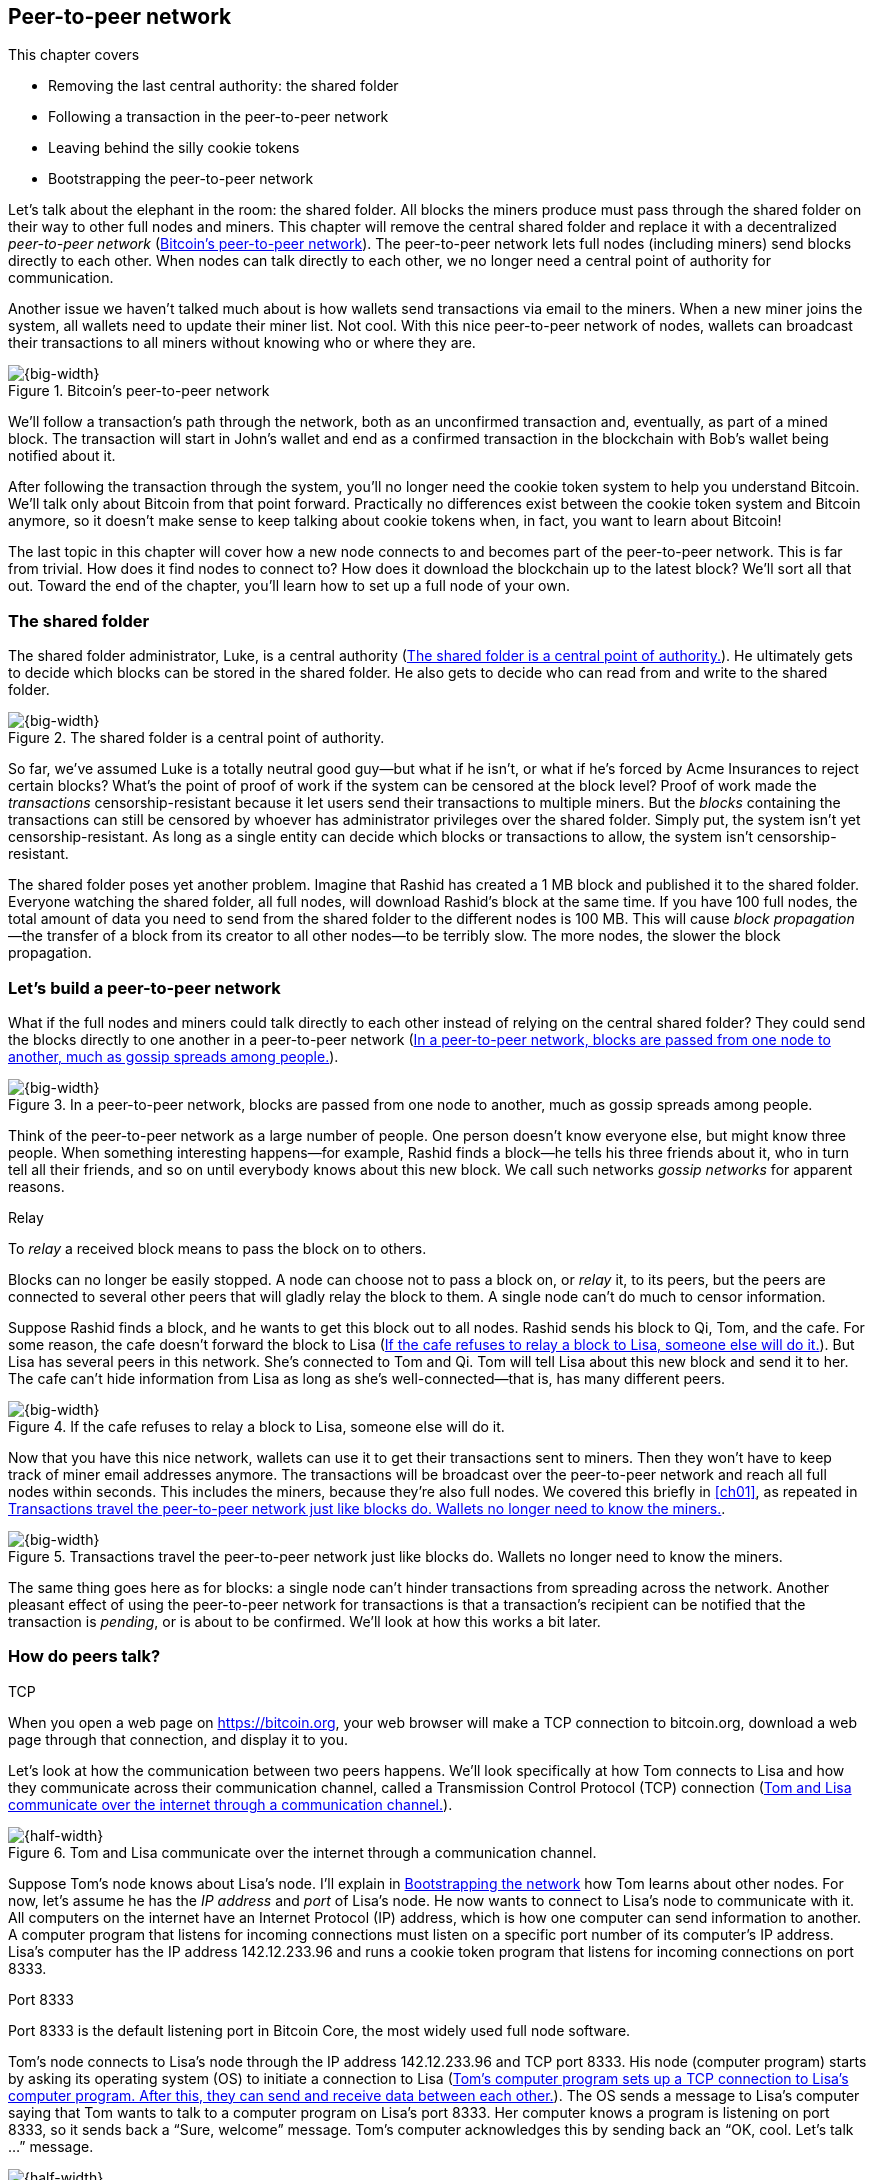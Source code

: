 [[ch08]]
== Peer-to-peer network
:imagedir: {baseimagedir}/ch08
This chapter covers

* Removing the last central authority: the shared folder

* Following a transaction in the peer-to-peer network

* Leaving behind the silly cookie tokens

* Bootstrapping the peer-to-peer network

Let’s talk about the elephant in the room: the shared folder. All blocks
the miners produce must pass through the shared folder on their way to
other full nodes and miners. This chapter will remove the central shared
folder and replace it with a decentralized _peer-to-peer network_
(<<fig0801>>). The peer-to-peer network lets full nodes (including
miners) send blocks directly to each other. When nodes can talk directly
to each other, we no longer need a central point of authority for
communication.

Another issue we haven’t talked much about is how wallets send
transactions via email to the miners. When a new miner joins the system,
all wallets need to update their miner list. Not cool. With this nice
peer-to-peer network of nodes, wallets can broadcast their transactions
to all miners without knowing who or where they are.

[[fig0801]]
.Bitcoin’s peer-to-peer network
image::{imagedir}/08-01.svg[{big-width}]

We’ll follow a transaction’s path through the network, both as an
unconfirmed transaction and, eventually, as part of a mined block. The
transaction will start in John’s wallet and end as a confirmed
transaction in the blockchain with Bob’s wallet being notified about it.

After following the transaction through the system, you’ll no longer
need the cookie token system to help you understand Bitcoin. We’ll talk
only about Bitcoin from that point forward. Practically no differences
exist between the cookie token system and Bitcoin anymore, so it doesn’t
make sense to keep talking about cookie tokens when, in fact, you want
to learn about Bitcoin!

The last topic in this chapter will cover how a new node connects to and
becomes part of the peer-to-peer network. This is far from trivial. How
does it find nodes to connect to? How does it download the blockchain up
to the latest block? We’ll sort all that out. Toward the end of the
chapter, you’ll learn how to set up a full node of your own.

=== The shared folder

The shared folder administrator, Luke, is a central authority
(<<fig0802>>). He ultimately gets to decide which blocks can be stored
in the shared folder. He also gets to decide who can read from and
write to the shared folder.

[[fig0802]]
.The shared folder is a central point of authority.
image::{imagedir}/08-02.svg[{big-width}]

So far, we’ve assumed Luke is a totally neutral good guy—but what if he
isn’t, or what if he’s forced by Acme Insurances to reject certain
blocks? What’s the point of proof of work if the system can be censored
at the block level? Proof of work made the _transactions_
censorship-resistant because it let users send their transactions to
multiple miners. But the _blocks_ containing the transactions can still
be censored by whoever has administrator privileges over the shared
folder. Simply put, the system isn’t yet censorship-resistant. As long
as a single entity can decide which blocks or transactions to allow, the
system isn’t censorship-resistant.

The shared folder poses yet another problem. Imagine that Rashid has
created a 1 MB block and published it to the shared folder. Everyone
watching the shared folder, all full nodes, will download Rashid’s block
at the same time. If you have 100 full nodes, the total amount of data
you need to send from the shared folder to the different nodes is 
100 MB. This will cause _block propagation_—the transfer of a block
from its creator to all other nodes—to be terribly slow. The more nodes,
the slower the block propagation.

=== Let’s build a peer-to-peer network

What if the full nodes and miners could talk directly to each other
instead of relying on the central shared folder? They could send the
blocks directly to one another in a peer-to-peer network (<<fig0803>>).

[[fig0803]]
.In a peer-to-peer network, blocks are passed from one node to another, much as gossip spreads among people.
image::{imagedir}/08-03.svg[{big-width}]

Think of the peer-to-peer network as a large number of people. One
person doesn’t know everyone else, but might know three people. When
something interesting happens—for example, Rashid finds a block—he tells
his three friends about it, who in turn tell all their friends, and so
on until everybody knows about this new block. We call such networks
_gossip networks_ for apparent reasons.

[.gbinfo]
.Relay
****
To _relay_ a received block means to pass the block on to others.
****

[role="important"]

Blocks can no longer be easily stopped. A node can choose not to pass a
block on, or _relay_ it, to its peers, but the peers are connected to
several other peers that will gladly relay the block to them. A single
node can’t do much to censor information.

Suppose Rashid finds a block, and he wants to get this block out to
all nodes. Rashid sends his block to Qi, Tom, and the cafe. For some
reason, the cafe doesn’t forward the block to Lisa (<<fig0804>>). But
Lisa has several peers in this network. She’s connected to Tom
and Qi. Tom will tell Lisa about this new block and send it
to her. The cafe can’t hide information from Lisa as long as she’s
well-connected—that is, has many different peers.

[[fig0804]]
.If the cafe refuses to relay a block to Lisa, someone else will do it.
image::{imagedir}/08-04.svg[{big-width}]

Now that you have this nice network, wallets can use it to get their
transactions sent to miners. Then they won’t have to keep track of
miner email addresses anymore. The transactions will be broadcast over
the peer-to-peer network and reach all full nodes within seconds. This
includes the miners, because they’re also full nodes. We covered this
briefly in <<ch01>>, as repeated in <<fig0805>>.

[[fig0805]]
.Transactions travel the peer-to-peer network just like blocks do. Wallets no longer need to know the miners.
image::{imagedir}/08-05.svg[{big-width}]

The same thing goes here as for blocks: a single node can’t hinder
transactions from spreading across the network. Another pleasant
effect of using the peer-to-peer network for transactions is that a
transaction’s recipient can be notified that the transaction is
_pending_, or is about to be confirmed. We’ll look at how this works
a bit later.

=== How do peers talk?

[.gbinfo]
.TCP
****
When you open a web page on https://bitcoin.org, your web browser will
make a TCP connection to bitcoin.org, download a web page through that
connection, and display it to you.
****

Let’s look at how the communication between two peers happens. We’ll
look specifically at how Tom connects to Lisa and how they communicate
across their communication channel, called a Transmission Control
Protocol (TCP) connection (<<fig0806>>).

[[fig0806]]
.Tom and Lisa communicate over the internet through a communication channel.
image::{imagedir}/08-06.svg[{half-width}]

Suppose Tom’s node knows about Lisa’s node. I’ll explain in
<<bootstrapping-the-network>> how Tom learns about other nodes. For now,
let’s assume he has the _IP address_ and _port_ of Lisa’s node. He now
wants to connect to Lisa’s node to communicate with it. All computers on
the internet have an Internet Protocol (IP) address, which is how one
computer can send information to another. A computer program that
listens for incoming connections must listen on a specific port number
of its computer’s IP address. Lisa’s computer has the IP address
142.12.233.96 and runs a cookie token program that listens for incoming
connections on port 8333.

[.inbitcoin]
.Port 8333
****
Port 8333 is the default listening port in Bitcoin Core, the most
widely used full node software.
****

Tom’s node connects to Lisa’s node through the IP address
142.12.233.96 and TCP port 8333. His node (computer program) starts by
asking its operating system (OS) to initiate a connection to Lisa
(<<fig0807>>). The OS sends a message to Lisa’s computer saying that
Tom wants to talk to a computer program on Lisa’s port 8333. Her
computer knows a program is listening on port 8333, so it sends back a
“Sure, welcome” message.  Tom’s computer acknowledges this by sending
back an “OK, cool. Let’s talk …” message.

[[fig0807]]
.Tom’s computer program sets up a TCP connection to Lisa’s computer program. After this, they can send and receive data between each other.
image::{imagedir}/08-07.svg[{half-width}]

The node software on Tom’s and Lisa’s computers wasn’t involved in this
exchange—it was carried out by their OSs, such as Linux, Windows, or
macOS. When the message sequence is finished, the OS hands the
connection over to the node software. Lisa’s and Tom’s nodes can now
speak freely to each other. Tom can send data to Lisa, and Lisa can send
data to Tom over this communication channel, or _TCP connection_.

[[the-network-protocol]]
=== The network protocol

Tom and Lisa can now send and receive data over a communi­cation
channel. But if Tom’s node speaks a language that Lisa’s node doesn’t
understand, the communication won’t be meaningful (<<fig0808>>). The
nodes must have a common language: a _protocol_.

[[fig0808]]
.Lisa must be able to understand what Tom writes on the channel.
image::{imagedir}/08-08.svg[{half-width}]

The cookie token network protocol defines a set of message types that
are allowed. A typical message in the cookie token (well, Bitcoin)
network is the `inv` message (<<fig0809>>).

[.gbinfo]
.This is an abstraction
****
Real network messages don’t look exactly like these; I provide an
abstract view of the messages. The exact format of the network
messages is out of the scope of this book.
****

[[fig0809]]
.A typical network message
image::{imagedir}/08-09.svg[{big-width}]

A node uses the `inv`—short for _inventory_—message to inform other
nodes about something it has. In <<fig0809>>, Tom’s node informs
Lisa’s node that Tom has three things to offer Lisa: two transactions
and a block. The message contains an ID for each of these items.

==== John sends the transaction

Let’s follow a transaction through the network from start to end to see
what network messages are being used. We’ll assume the peer-to-peer
network is already set up. We’ll come back to how the network is
_bootstrapped_ later in this chapter.

In <<lightweight-wallets>>, we said that wallets can connect to full
nodes and get information about all block headers and transactions
concerning them using bloom filters and merkle proofs (<<fig0810>>).

[[fig0810]]
.Lightweight wallets communicate with nodes using the Bitcoin network protocol.
image::{imagedir}/08-10.svg[{big-width}]

I didn’t go into detail then about how this communication works. It uses
the same protocol the nodes use when they communicate with each other.
The wallets and the full nodes (including miners) all speak the same
“language.”

Suppose John wants to buy a cookie from the cafe. John’s wallet is
connected to Tom’s node with a TCP connection. He scans the payment URI
from the cafe’s wallet. John’s wallet creates and signs a transaction.
You know the drill. Then it’s time to send the transaction to Tom’s node
(<<fig0811>>).

[[fig0811]]
.The transaction is sent to Tom’s node through a TCP connection.
image::{imagedir}/08-11.svg[{half-width}]

This happens in a three-step process. John’s wallet doesn’t just send
the transaction unsolicited: it first informs Tom’s node that there’s a
transaction to be fetched (<<fig0812>>).

[[fig0812]]
.Tom’s node is informed about John’s transaction so that Tom can fetch it.
image::{imagedir}/08-12.svg[{big-width}]

The first message is an `inv` message, as described in the previous
section. John’s wallet sends the `inv` to Tom’s full node. Tom checks if
he already has the transaction. He doesn’t, because John’s wallet just
created it and hasn’t sent it to anyone yet. Tom’s node wants to get
this transaction, so he requests it with a `getdata` message that looks
just like an `inv` message but with a different meaning: `getdata`
means “I want this stuff,” whereas `inv` means “I have this stuff.”

John’s wallet receives the `getdata` message and sends a `tx` message
containing the entire transaction to Tom’s node. Tom will verify the
transaction and keep it. He’ll also relay this transaction to his
network neighbors.

You might ask, “Why doesn’t John’s wallet send the entire transaction
immediately? Why go through the hassle with `inv` and `getdata`?” This
will become clear later, but it’s because nodes might already have the
transaction; we save bandwidth by sending only transaction hashes
instead of entire transactions.

==== Tom forwards the transaction

If the transaction is valid, Tom’s node will inform his neighbors about
it (<<fig0813>>) using an `inv` message, just like John’s wallet did
when it informed Tom’s node about the transaction.

[[fig0813]]
.Tom forwards the transaction to his peers.
image::{imagedir}/08-13.svg[{big-width}]

The process is the same for these three message exchanges as the one
John used when he first sent the transaction to Tom (<<fig0814>>). Lisa,
Qi, and Rashid will get an `inv` message from Tom.

[[fig0814]]
.Tom’s node sends the transaction to Qi’s node using the familiar three-step process.
image::{imagedir}/08-14.svg[{big-width}]

[.bigside]
****
image::{imagedir}/u08-01.svg[]
****

When Lisa, Qi, and Rashid have received the transaction, they too will
inform their peers about it after they’ve verified it. Qi’s and Rashid’s
nodes are a bit slower, so it takes them a while to verify the
transaction; we’ll get back to them later.

Lisa was quick to verify the transaction, so she’ll be the first of the
three to relay it. She already knows that she received the transaction
from Tom, so she won’t inform Tom’s node with an `inv` message. But Lisa
doesn’t know that Qi already has the transaction, and she doesn’t know
if the cafe has it. She’ll send an `inv` to those two nodes. The cafe’s
node will send back a `getdata` because it hasn’t yet seen this
transaction. Qi’s node already has this transaction and won’t reply with
anything (<<fig0815>>). She’ll remember that Lisa has it, though.

[[fig0815]]
.Lisa’s node sends an inv to Qi’s node, but Qi’s node already has the transaction.
image::{imagedir}/08-15.svg[{big-width}]

[.bigside]
****
image::{imagedir}/u08-02.svg[]
****

Qi has just finished verifying the transaction. She knows that Lisa’s
node has it, so she doesn’t have to send an `inv` to Lisa’s node. But
she doesn’t know if Rashid has it, so she sends an `inv` to Rashid’s
node.

Rashid’s was the slowest node when verifying John’s transaction, so when
it’s time for him to send an `inv` to his neighbors, he’s already
received an `inv` from Qi’s node. And he also knows from earlier that
Tom already has the transaction. He’ll just send an `inv` to the cafe’s
node, which will ignore the `inv` because it already has the
transaction.

==== The cafe’s lightweight wallet is notified

I said earlier that a good thing about letting transactions travel the
peer-to-peer network is that the recipient wallet can get a quick
notification of the pending transaction. Let’s explore this now.

The cafe’s full node has received the transaction and verified it. The
cafe also has a lightweight wallet on a mobile phone that it uses to
send and receive money. The cafe is concerned with security, so it
configured this lightweight wallet to connect only the cafe’s own full
node, its _trusted node_ (<<fig0816>>).

[[fig0816]]
.The cafe’s lightweight wallet has a TCP connection to its own full node.
image::{imagedir}/08-16.svg[{half-width}]

This common setup gives the cafe the complete security of a full node
combined with the flexibility and mobility of a lightweight wallet. I
described this setup in <<security-of-lightweight-wallets>>.

The cafe’s full node has just verified John’s transaction. It now wants
to inform its neighbors about this new transaction. It’s connected to
Lisa’s node, Rashid’s node, and the cafe’s lightweight wallet. The full
node already knows that Lisa’s and Rashid’s nodes have this transaction,
so it doesn’t send an `inv` to those two nodes. The full node doesn’t
know whether the wallet has the transaction, but it won’t immediately
send an `inv` message to the wallet.

[.biside]
.Bloom filter
****
image::{imagedir}/u08-03.svg[]
****

The wallet is a lightweight wallet, which uses bloom filters,
described in <<bloom-filters-obfuscate-addresses>>. The full node will
test the transaction against the bloom filter and, if it matches, send
an `inv` message to the wallet. If there’s no match, it won’t send an
`inv` message.

John’s transaction is for the cafe, so the bloom filter will match the
transaction, and the full node will send an `inv`. The wallet will
request the actual transaction using `getdata`, as <<fig0817>> shows.

[[fig0817]]
.The cafe’s wallet gets John’s transaction from the cafe’s trusted node after the transaction is checked against the bloom filter.
image::{imagedir}/08-17.svg[{half-width}]

The wallet has now received the transaction. It can show a message to
the cafe owner that a transaction is pending. The cafe owner has a
choice: trust that the transaction—a so-called _0-conf
transaction_—will be confirmed eventually, or wait until the
transaction is confirmed. If the cafe accepts the 0-conf transaction,
then it trusts that John has paid a high enough transaction fee and that
the transaction won’t be double spent.

This time, the cafe decides that it needs to wait until the transaction
is included in a valid block. This brings us to the next phase:
including the transaction in a block in the blockchain.

[[include-the-transaction-in-a-block]]
==== Including the transaction in a block

[.bigside]
****
image::{imagedir}/u08-04.svg[]
****

Let’s recall some of the miners in this system. At the end of
<<mitigating-miner-centralization>>, there were 10 different
miners; but let’s go back in time and pretend Qi, Tom, Lisa, and Rashid
are the only miners in this system right now.

The transaction reached all these miners during transaction propagation.
John’s wallet used to send the transaction via email to all miners. Now,
he sends it to any of the full nodes, and propagates across the entire
peer-to-peer network. Miners can choose to include John’s transaction in
the blocks they’re mining. Suppose the transaction includes a
transaction fee so that some or all miners are willing to include it,
and that Rashid is the next miner to find a valid proof of work for his
block, which happens to contain John’s transaction (<<fig0818>>).

[[fig0818]]
.Rashid’s block containing John’s transaction
image::{imagedir}/08-18.svg[{half-width}]

Rashid wants to get his block to the other miners as quickly as possible
to minimize the risk of some other miner getting a block out before
Rashid’s block.

[.inbitcoin]
.BIP130
****
This process is defined in BIP130, which replaces an old
block-propagation mechanism that used `inv` messages.
****

He creates a `headers` message and sends it to all his peers: Tom, the
cafe, and Qi. Rashid’s peers will send back a `getdata` message, and
Rashid will reply with the actual block. The message exchange between
Rashid and Qi will look like the one in <<fig0819>>.

[[fig0819]]
.Rashid’s node sends Rashid’s block to Qi’s node.
image::{imagedir}/08-19.svg[{half-width}]

[.bigside]
****
image::{imagedir}/u08-05.svg[]
****

The actual block is sent in a `block` message containing the full block.

Let’s continue the block propagation throughout the peer-to-peer
network. Rashid has sent his block to Tom, the cafe, and Qi. Now, these
three nodes will verify the block and, if it’s valid, send out `headers`
messages to all their peers who might not already have it (<<fig0820>>).

Qi and Tom happen to send their `headers` messages to each other at the
same time. This isn’t a problem; because they both have the block,
they’ll ignore the `headers` received from peers. Lisa will request the
block from one of her peers just like Qi requested the block from
Rashid.

[[fig0820]]
.All but Lisa have the block. Tom, the cafe, and Qi send `headers` messages.
image::{imagedir}/08-20.svg[{big-width}]

This concludes the propagation of this block—almost. The lightweight
wallets need to be informed about the block.

==== Notifying wallets

Tom’s node is connected to John’s wallet, so Tom sends a `headers`
message to John. Likewise, the cafe’s full node sends a `headers`
message to the cafe’s lightweight wallet. Tom’s and the cafe’s full
nodes won’t test the block against the bloom filters in any way. They
will send the `headers` message unconditionally, but the lightweight
wallets won’t request the full blocks.

As you might recall from <<ch06>>, lightweight wallets don’t download
the full blocks. Most of the time, John’s wallet is only interested in
the block headers so it can verify the blockchain’s proof of work. But
every now and then, transactions that are relevant to John’s wallet
are in the blocks, and the wallet wants proof that those transactions
are included in the block. To find out if there are any relevant
transactions, he sends a `getdata` message to Tom, requesting a
`merkleblock` message for the block.

John gets a `merkleblock` message containing the block header and a
partial merkle tree connecting his transaction ID (txid) to the merkle
root in the block header (<<fig0821>>).

[[fig0821]]
.Tom sends a `merkleblock` containing a merkle proof that John’s transaction is in the block.
image::{imagedir}/08-21.svg[{big-width}]

<<fig0822>> gives a little repetition from <<ch06>>.

[[fig0822]]
.The `merkleblock` message contains a block header and a partial merkle tree.
image::{imagedir}/08-22.svg[{big-width}]

John’s wallet will verify that

* The block header is correct and has a valid proof of work.

* The merkle root in the header can be reconstructed using the partial
merkle tree.

* The txid of John’s transaction is included in the partial merkle tree.
He doesn’t care about the irrelevant transaction that’s used to
obfuscate what belongs to John.

[.bigside]
****
image::{imagedir}/u08-06.svg[]
****

John’s wallet is now sure his transaction is contained in the new block.
The wallet can display a message to John saying, “Your transaction has 1
confirmation.”

The cafe’s lightweight wallet will be notified the same way.

Because the cafe’s wallet uses a trusted node, privacy isn’t much of an
issue (<<fig0823>>). The wallet can use a big bloom filter to reduce the
number of irrelevant transactions, which in turn will reduce mobile data
traffic. The sparser the bloom filter, the less extra obfuscation +
traffic will be sent to the wallet.

[[fig0823]]
.The cafe requests a merkle block from its trusted full node.
image::{imagedir}/08-23.svg[{big-width}]

The cafe’s owner feels comfortable handing the cookie over to
John now.  John eats his cookie. The deal is done.

==== More confirmations

As time passes, more blocks will be mined by the miners. These blocks
will all propagate the network and end up on every full node. The
lightweight wallets will get merkle blocks to save bandwidth.

For each new block coming in, John’s transaction will be buried under
more and more proof of work (<<fig0824>>). This makes John’s transaction
harder and harder to double spend. For each new block, the transaction
will get one more confirmation.

[[fig0824]]
.As more blocks arrive, John’s transaction becomes safer and safer.
image::{imagedir}/08-24.svg[{big-width}]

=== Leaving the cookie token system

I don’t think the cookie token system will add any more to your
understanding of Bitcoin. It’s time to let go of the cookie tokens and
start talking solely about Bitcoin. We’ve developed the cookie token
system to a point where there are no differences from
Bitcoin. <<tab0801>> shows the concept mapping table.

[[tab0801]]
[%autowidth]
.The shared folder is ditched in favor of a peer-to-peer network.
|===
| Cookie tokens | Bitcoin | Covered in

| 1 cookie token | 1 bitcoin | <<ch02>>
| *[.line-through]#The shared folder#* | *[.line-through]#The Bitcoin network#* | *[.line-through]#<<ch08>>#*
|===

The last cookie token concept that differs from Bitcoin, the shared
folder, has been eliminated. Let’s look at how it all happened, in
<<fig0825>>.

We’ll keep our friends at the office a while longer. John will probably
have to buy a few more cookies, but he’ll use Bitcoin to do it.

[[fig0825]]
.The cookie token system’s evolution
image::{imagedir}/08-25.svg[{full-width}]

[[bitcoin-at-a-glance]]
==== Bitcoin at a glance

The Bitcoin peer-to-peer network is huge. As of this writing:

[.movingtarget]
* There are about 10,000 publicly accessible full nodes.

* Bitcoin’s money supply is about 17,400,000 BTC.

* Each bitcoin is worth around $6,500.

* Bitcoin processes about 250,000 transactions per day.

* An estimate of 100,000 BTC, valued at $630 million, is moved daily.

* The total mining hashrate is about 50 Ehash/s, or 50 × 10^18^ hash/s. +
A typical desktop computer can do about 25 Mhash/s.

* The transaction fees paid each day total around 17 BTC. This averages to
6,800 satoshis per transaction, or about $0.40 per transaction.

* People in all corners of the world use Bitcoin to get around problems in
their day-to-day lives.

[.periscope]
=== Where were we?

This chapter is about Bitcoin’s peer-to-peer network. The first half of
the chapter described the network in action after it’s been set up, as
illustrated by <<fig0826>>, repeated from <<ch01>>.

[[fig0826]]
.The Bitcoin network distributes blocks (and transactions) to all participants.
image::{imagedir}/08-26.svg[{half-width}]

The second half of this chapter will look at how a new node joins the
network.

[[bootstrapping-the-network]]
=== Bootstrapping the network

The scenario in <<the-network-protocol>> assumed that all nodes involved
were already connected to each other. But how does a new node start? How
would it find other nodes to connect to? How would it download the full
blockchain from the genesis block, block 0, up to the latest block? How
does it know what the latest block is?

Let’s sort it out.

Suppose Selma wants to start her own full node. This is how it would
typically happen (<<fig0827>>):

1. Selma downloads, verifies, and starts the full node computer program.

2. The computer program connects to some nodes.

3. Selma’s node downloads blocks from her peers.

4. Selma’s node enters a normal mode of operation.

[[fig0827]]
.Running a full node involves downloading and running the software, connecting to other nodes, downloading old blocks, and entering normal operation.
image::{imagedir}/08-27.svg[{full-width}]

[[step-1]]
==== Step 1—Run the software

[.bigside]
****
image::{imagedir}/u08-08.svg[]
****

Selma needs a computer program to run a full node. The most commonly
used such program is Bitcoin Core. Several others are available, such as
libbitcoin, bcoin, bitcoinj, and btcd. We’ll focus only on Bitcoin Core,
but you’re encouraged to explore the others yourself.

To download Bitcoin Core, Selma visits its web page,
https://bitcoincore.org, and finds a download link there. But she
encounters a potential problem: Selma isn’t sure the program she
downloads is actually the version the developers behind Bitcoin Core
released. Someone could have fooled Selma into downloading the program
from bitconcore.org instead of bitcoincore.org, or someone might have
hacked bitcoincore.org and replaced the downloadable files with
alternative programs.

The Bitcoin Core team therefore signs all released versions of the
program with a private key—let’s call it the _Bitcoin Core
key_. They provide the signature in a downloadable file, named
SHA256SUMS.asc. This file contains the hash value of the released
Bitcoin Core software and a signature that signs the contents of the
SHA256SUMS.asc file (<<fig0828>>).

[[fig0828]]
.The Bitcoin Core team signs the released program with their private key.
image::{imagedir}/08-28.svg[{big-width}]

Selma has downloaded both the program, in a file called
bitcoin-0.17.0-x86_64-linux-gnu.tar.gz, and the signature file,
SHA256SUMS.asc. To verify that the program is in fact signed by the
Bitcoin Core private key, she needs to know the corresponding public
key. But how can she know what this key is?

This is a hard problem. Remember when Lisa used to sign blocks with her
private key? How would the full nodes verify that the blocks were
actually signed by Lisa? They used multiple sources to fetch Lisa’s
public key—for example, looking at the bulletin board at the entrance of
the office, checking the company’s intranet, and asking colleagues. The
same applies here; you shouldn’t trust a single source, but should use
at least two different sources. The key that’s currently being used to
sign Bitcoin Core releases is named

 Wladimir J. van der Laan (Bitcoin Core binary release signing key) <laanwj@gmail.com>

and has the following 160-bit SHA1 hash, called _fingerprint_:

 01EA 5486 DE18 A882 D4C2  6845 90C8 019E 36C2 E964

This book can serve as _one_ of Selma’s sources. She decides to

* Get the fingerprint of the key from https://bitcoincore.org.

* Verify the fingerprint with the _Grokking Bitcoin_ book.

* Verify the fingerprint with a friend.

[.gbinfo]
.Where to get the key
****
It doesn’t really matter where you get the actual public key, but it’s
important to verify that its fingerprint is what you expect.
****

The fingerprints from the three sources match, so Selma downloads the
public key from a _key server_. A key server is a computer on the
internet that provides a repository of keys. Key servers are commonly
used to download keys identified by the key’s fingerprint. Selma doesn’t
trust the key server, so she needs to verify that the fingerprint of the
downloaded key matches the expected fingerprint, which it does.

Now, when she has the Bitcoin Core public key, she can verify the
signature of the SHA256SUMS.asc file (<<fig0829>>).

She uses the Bitcoin Core public key to verify the signature in the
signature file. She must also verify that the program has the same
hash value as stated in SHA256SUMS.asc. The signature is valid, and
the hashes match, which means Selma can be sure the software she’s
about to run is authentic.

[[fig0829]]
. Selma verifies the Bitcoin Core signature and that the hash in the signature file matches the hash of the actual program.
image::{imagedir}/08-29.svg[{big-width}]

Selma starts the program on her computer.

==== Step 2—Connect to nodes

****
image::{imagedir}/u08-09.svg[]
****

When Selma’s full node program starts, it isn’t connected to any other
nodes. She’s not part of the Bitcoin network yet. In this step, the node
will try to find peers to connect to.

To connect to a peer, the full node needs the IP address and the TCP
port for that peer. For example:

 IP: 142.12.233.96 port: 8333

An IP address and port are often written as

 142.12.233.96:8333

===== Finding initial peers

Where does Selma’s node find initial addresses of other peers? Several
sources are available (<<fig0830>>):

* Configure the full node with custom peer addresses. Selma can get an
address by asking a friend who’s running a full node.

* Use the Domain Name System (DNS) to look up initial peer addresses to
connect to.

* Use hardcoded peer addresses in the full node program.

[[fig0830]]
.Selma’s full node has three different types of sources to find initial peers.
image::{imagedir}/08-30.svg[{big-width}]

[role="important"]

Selma’s node shouldn’t initially connect to just one node. If that
single node is malicious, she’d have no way of knowing it. If you
connect to multiple nodes initially, you can verify that they all send
data consistent with each other. If not, one or more nodes are
deliberately lying to you, or they themselves have been fooled.

The default way of finding initial node addresses is to look them up in
the DNS system. DNS is a global name lookup system, used to look up IP
numbers from computer names. For example, when you visit
https://bitcoin.org with your web browser, it will use DNS to look up
the IP number of the name bitcoin.org. The Bitcoin Core software does
the same. Names to look up are hardcoded into Bitcoin Core, just like
the hardcoded IP addresses and ports. Several DNS seeds are coded into
the software. A lookup of a DNS seed can return several IP addresses,
and every new lookup might return a different set of IP addresses. The
final, third option is used as a last resort.

Note from <<fig0830>> that DNS lookups don’t return port numbers. The
other two methods of finding initial peers usually include one, but
the DNS response can return only IP addresses. The nodes on these IP
addresses are assumed to listen on the default port that Bitcoin Core
listens on, which is 8333.

===== Handshaking

[.bigside]
****
image::{imagedir}/u08-10.svg[]
****

Suppose Selma’s node chooses to connect to Qi’s node, 1.234.63.203:4567,
and to Rashid’s node, 47.196.31.246:8333. Selma sets up a TCP connection
to each of the two nodes and sends an initial message to both of them on
the new TCP connections. Let’s look at how she talks to Qi’s node
(<<fig0831>>).

[[fig0831]]
.Selma exchanges a `version` message with Qi.
image::{imagedir}/08-31.svg[{big-width}]

The exchange, called a _handshake_, starts with Selma, who sends a
`version` message to Qi. The handshake is used to agree on which
protocol version to use and tell each other what block heights they
have. The `version` message contains a lot of information not shown in
the figure, but the most essential stuff is there:

Protocol version:: The version of the network protocol, or “language,”
that peers use to talk to each other. Selma and Qi will use version
70012 because that’s the highest version Qi will understand. Selma knows
all protocol versions up to her own.

User agent:: This is shown as “software identification” in the figure
because “user agent” is a bit cryptic. It’s used to hint to the other
node what software you’re running, but it can be anything.

Height:: This is the height of the tip of the best chain the node has.

Other useful information in the `version` message includes

Services:: A list of features this node supports, such as bloom
filtering used by lightweight clients.

My address:: The IP address and port of the node sending the `version`
message. Without it, Qi wouldn’t know what address to connect to if she
restarts and wants to reconnect to Selma’s node.

When Qi’s node receives Selma’s `version` message, Qi will reply with
her own `version` message. She’ll also send a `verack` message
immediately after the `version` message. The `verack` doesn’t contain
any information; rather, it’s used to acknowledge to Selma that Qi has
received the `version` message.

As soon as Selma’s node receives Qi’s `version` message, it will reply
with a `verack` message back to Qi’s node. The handshake is done. Selma
also goes through the same procedure with Rashid’s node.

===== Finding peers’ peers

When Selma’s node is connected to Rashid’s node, it will ask that node
for other peer addresses to connect to. This way, Selma will be able to
expand her set of peers (<<fig0832>>).

[[fig0832]]
.Selma asks her peers for more peer addresses to connect to.
image::{imagedir}/08-32.svg[{big-width}]

Selma is only connected to two peers: Qi’s node and Rashid’s node. But
she thinks she needs more nodes to connect to. Being connected to only
two nodes has some implications:

* Qi and Rashid can collude to hide transactions and blocks from Selma.

* Qi’s node may break, leaving Selma with only Rashid’s node. Rashid can
then singlehandedly hide information from Selma.

* Both Qi’s and Rashid’s nodes may break, in which case Selma will be
completely disconnected from the network until she connects to some
other nodes via the initial peer-lookup mechanisms.

<<fig0833>> shows how Selma asks Rashid for more peer addresses to
connect to.

[[fig0833]]
.Selma requests more peer addresses from Rashid’s node. He responds with a bunch.
image::{imagedir}/08-33.svg[{big-width}]

[.gbinfo]
.Initial nodes
****
After getting an `addr` message, nodes disconnect from initial nodes
(except manually configured ones) to avoid overloading them. They’re
initial nodes for many other nodes.
****

Selma sends a `getaddr` message to a peer, Rashid’s node. Rashid
responds with a set of IP addresses and TCP ports that Selma can use to
connect to more peers. Rashid chooses which addresses to send to Selma,
but it’s usually the addresses to which Rashid is already connected and
possibly some that Rashid collected from his peers but didn’t use
himself.

Selma will connect to any number of the received addresses to increase
her _connectivity_. The more peers you’re connected to, the better
your connectivity. A high degree of connectivity decreases the risk of
missing out on information due to misbehaving peers. Also, information
propagates more quickly if nodes have higher connectivity. A typical
full node in Bitcoin has about 100 active connections at the same
time.  Only eight (by default) of those are _outbound connections_,
meaning connections initiated by that node. The rest are _inbound
connections_ initiated by other nodes. Consequently, a full node that
isn’t reachable on port 8333 from the internet—for example, due to a
firewall—won’t get more than eight connections in total.

==== Step 3—Synchronize

****
image::{imagedir}/u08-11.svg[]
****

Now that Selma is well-connected to, and part of, the Bitcoin network,
it’s time for her to download and verify the full blockchain up to the
latest block available. This process is called _synchronization_,
_sync_, or _initial blockchain download_.

Selma has only a single block: the genesis block. The genesis block is
hardcoded in the Bitcoin Core software, so all nodes have this block
when they start.

She needs to download all historic blocks from her peers and verify
them before she can verify newly created blocks. This is because she
has no idea what the current unspent transaction output (UTXO) set
looks like.  To build the current UTXO set, she needs to start with an
empty UTXO set, go through all historic blocks from block 0, and
update the UTXO set with the information in the transactions in the
blocks.

The process is as follows:

1. Download all historic block headers from one peer, and verify the
proof of work.

2. Download all blocks on the strongest chain from multiple peers in
parallel.

Selma selects one of her peers, Tom, to download all block headers
from.  <<fig0834>> shows how Selma’s node downloads the block headers
from Tom’s node.

[.gbinfo]
.Simplified
****
The `getheaders` message contains a list of some block IDs from Selma’s
blockchain so that Tom can find a common block they both have in case
Tom doesn’t have Selma’s tip. Let’s not bother with that.
****

She sends a `getheaders` message containing Selma’s latest block ID,
which happens to be the genesis block, block 0. Tom sends back a list of
2,000 block headers; each block header is 80 bytes. Selma verifies each
header’s proof of work and requests a new batch of headers from Tom.
This process continues until Selma receives a batch of fewer than 2,000
headers from Tom, which is a signal that he has no more headers to give
her.

[[fig0834]]
.Selma downloads block headers from Tom by repeatedly sending a `getheaders` message with her latest block ID.
image::{imagedir}/08-34.svg[{big-width}]


// TODO: Mention below that Selma doesn't wait for all headers, but for headers with
// enough total PoW before starting download.

When Selma has received all the headers from Tom, she determines which
branch is the strongest and starts downloading actual block data
belonging to that branch from her peers. She can download block data
from multiple peers at the same time to speed things up. <<fig0835>>
shows her communication with Rashid’s node.

[.inbitcoin]
.Bigger batches
****
In this example, Selma requests 3 blocks at a time, but in reality,
Bitcoin Core would request a list of at most 16 blocks per batch.
****

It starts with Selma, who sends a `getdata` message to Rashid. This
message specifies which blocks she wants to download from Rashid, who
sends back the requested blocks in `block` messages, one by one. Note
that Selma downloads only some of the blocks from Rashid. She also
downloads blocks from Tom in parallel, which is why there are gaps in
the sequence of requested blocks. The process repeats until Selma
doesn’t want any more blocks from Rashid.

[[fig0835]]
.Selma downloads blocks from Rashid by repeatedly sending a `getdata` message with a list block IDs she wants the blocks for.
image::{imagedir}/08-35.svg[{big-width}]

[.gbinfo]
.Initial download
****
[.movingtarget]

The initial blockchain download, about 210 GB as of this writing, takes
several hours, even days, depending on your hardware performance and
internet speed.
****

As Selma downloads blocks, Rashid will probably receive more fresh
blocks from his peers. Suppose he has received a new block by the time
Selma has received the first 100 blocks from Rashid. Rashid will then
send out a `headers` message to his peers, including Selma, as
described in <<include-the-transaction-in-a-block>>. This way, Selma
will be aware of all new blocks appearing during her initial
synchronization and can later request them from any peer.

As Selma receives blocks, she verifies them, updates her UTXO set, and
adds them to her own blockchain. 

[[validating-early-blocks]]
===== Verifying early blocks

The most time-consuming part of verifying a block is verifying the
transaction signatures. If you know of any block ID that’s part of a
valid blockchain, you can skip verifying the signatures of all blocks
prior to and including this block (<<fig0836>>). This will greatly speed
up the initial blockchain download up to that block.

[[fig0836]]
.To speed up initial block download, signatures of reasonably old transactions won’t be verified.
image::{imagedir}/08-36.svg[{big-width}]

Of course, other stuff, like verifying that no double spends occur or
that the block rewards are correct, is still done. The syncing node must
build its own UTXO set, so it must still go through all transactions to
be able to update the UTXO set accordingly.

Bitcoin Core ships with a preconfigured, block ID of a block from some
weeks back from the release date. For Bitcoin Core 0.17.0, that block is

 height: 534292
 hash: 0000000000000000002e63058c023a9a1de233554f28c7b21380b6c9003f36a8

This is about 10,000 blocks back in the blockchain at release date. This
is, of course, a configuration parameter, and the aforementioned block
is just a default reasonable value. Selma could have changed this when
starting her node, or she could have verified with friends and other
sources she trusts that this block is in fact representing an “all valid
transactions blockchain.” She could also have disabled the feature to
verify all transaction signatures since block 0.

After a while, Selma is finally on the same page as the other nodes and
ready to enter the normal mode of operation.

==== Step 4—Normal operation

This step is easy because we already discussed it in
<<the-network-protocol>>. Selma enters the normal mode of
operation. From now on, she’ll participate in block propagation and
transaction propagation, and verify every transaction and block coming
in (<<fig0837>>).

Selma is now running a full-blown full node.

[[fig0837]]
.Selma is finally an active part of the Bitcoin peer-to-peer network.
image::{imagedir}/08-37.svg[{half-width}]

[[run-your-own-full-node]]
=== Running your own full node

.Online instructions
****
More detailed instructions for all major OSs are available at
<<web-install>>.
****

[WARNING]

This section will walk you through setting up your own Bitcoin Core full
node on a Linux OS. It’s intended for readers comfortable with the Linux
OS and command line.

You’ve seen how a Bitcoin full node is downloaded, started, and
synchronized in theory. This section will help you install your own full
node.

This section requires that you

[.movingtarget]
* Have a computer with at least 2 GB of RAM running a Linux OS.

* Have lots of available disk space. As of this writing, about 210 GB is
needed.

* Have an internet connection without a limited data plan.

* Know how to start and use a command-line terminal.

If you don’t have a Linux OS, you can still use these instructions;
but you’ll have to install the version of Bitcoin Core that’s
appropriate for your system, and the commands will look different. I
suggest that you visit <<web-install>> to get up-to-date instructions
for your non-Linux OS.

The general process for getting your own node running is as follows:

1. Download Bitcoin Core from https://bitcoincore.org/en/download.

2. Verify the software.

3. Unpack and start.

4. Wait for the initial blockchain download to finish.

==== Downloading Bitcoin Core

****
image::{imagedir}/u08-12.svg[]
****

To run your own full Bitcoin node, you need the software program
to run.  In this example, you’ll download Bitcoin Core from
<<web-download>>. As of this writing, the latest version of Bitcoin
Core is 0.17.0. Let’s download it:

----
$ wget https://bitcoincore.org/bin/bitcoin-core-0.17.0/\
    bitcoin-0.17.0-x86_64-linux-gnu.tar.gz
----

As the filename bitcoin-0.17.0-x86_64-linux-gnu.tar.gz indicates, the
command downloads version 0.17.0 for 64-bit (x86_64) Linux
(linux-gnu).  By the time you read this, new versions of Bitcoin Core
will probably have been released. Consult <<web-download>> to get
the latest version of Bitcoin Core. Also, if you use another OS or
computer architecture, please select the file that’s right for you.

==== Verifying the software

[WARNING]

This section is hard and requires a fair amount of work on the command
line. If you just want to install and run the Bitcoin Core software
for experimental purposes, you can skip this section and jump to
<<unpack-and-start>>. If you aren’t using it for experimental
purposes, please understand the risks explained earlier in this
chapter in <<step-1>> before skipping this step.

This section will show you how to verify that the downloaded .tar.gz
file hasn’t been tampered with in any way. This file is digitally signed
by the Bitcoin Core team’s private key. The verification process
involves the following steps:

1. Download the signature file.

2. Verify that the hash of the .tar.gz file matches the hash in the
message part of the signature file.

3. Download the Bitcoin Core team’s public key.

4. Install the public key as trusted on your computer.

5. Verify the signature.

Let’s get started.

===== Downloading the signature file

To verify that your downloaded Bitcoin Core package is actually from
the Bitcoin Core team, you need to download the signature file named
SHA256SUMS.asc. <<fig0838>>, repeated from <<step-1>>, explains how
the SHA256SUMS.asc file is designed.

[[fig0838]]
.The Bitcoin Core team signs the released program with their private key.
image::{imagedir}/08-38.svg[{big-width}]

Download the signature file SHA256SUMS.asc from the same server you
downloaded the program from:

----
$ wget https://bitcoincore.org/bin/bitcoin-core-0.17.0/SHA256SUMS.asc
----

This file will be used to verify that the downloaded .tar.gz file is
signed by the Bitcoin Core team. Note that this file is for version
0.17.0 only. If you use another version of Bitcoin Core, please select
the correct signature file at <<web-download>>.

The following listing shows what the contents of this file look like
(the actual hashes have been shortened):

----
-----BEGIN PGP SIGNED MESSAGE-----
Hash: SHA256

1e43...35ed  bitcoin-0.17.0-aarch64-linux-gnu.tar.gz
a4ff...7585  bitcoin-0.17.0-arm-linux-gnueabihf.tar.gz
967a...f1b7  bitcoin-0.17.0-i686-pc-linux-gnu.tar.gz
e421...5d61  bitcoin-0.17.0-osx64.tar.gz
0aea...ac58  bitcoin-0.17.0-osx.dmg
98ef...785e  bitcoin-0.17.0.tar.gz
1f40...8ee7  bitcoin-0.17.0-win32-setup.exe
402f...730d  bitcoin-0.17.0-win32.zip
b37f...0b1a  bitcoin-0.17.0-win64-setup.exe
d631...0799  bitcoin-0.17.0-win64.zip
9d6b...5a4f  bitcoin-0.17.0-x86_64-linux-gnu.tar.gz
-----BEGIN PGP SIGNATURE-----
Version: GnuPG v1.4.11 (GNU/Linux)

iQIcBAEBCAAGBQJbtIOFAAoJEJDIAZ42wulk5aQP/0tQp+EwFQPtSJgtmjYucw8L
SskGHj76SviCBSfCJ0LKjBdnQ4nbrIBsSuw0oKYLVN6OIFIp6hvNSfxin1S8bipo
hCLX8xB0FuG4jVFHAqo8PKmF1XeB7ulfOkYg+qF3VR/qpkrjzQJ6S/nnrgc4bZu+
lXzyUBH+NNqqlMeTRzYW92g0zGMexig/ZEMqigMckTiFDrTUGkQjJGzwlIy73fXI
LZ/KtZYDUw82roZINXlp4oNHDQb8qT5R1L7ACvqmWixbq49Yqgt+MAL1NG5hvCSW
jiVX4fasHUJLlvVbmCH2L42Z+W24VCWYiy691XkZ2D0+bmllz0APMSPtgVEWDFEe
wcUeLXbFGkMtN1EDCLctQ6/DxYk3EM2Ffxkw3o5ehTSD6LczqNC7wG+ysPCjkV1P
O4oT4AyRSm/sP/o4qxvx/cpiRcu1BQU5qgIJDO+sPmCKzPn7wEG7vBoZGOeybxCS
UUPEOSGan1Elc0Jv4/bvbJ0XLVJPVC0AHk1dDE9zg/0PXof9lcFzGffzFBI+WRT3
zf1rBPKqrmQ3hHpybg34WCVmsvG94Zodp/hiJ3mGsxjqrOhCJO3PByk/F5LOyHtP
wjWPoicI2pRin2Xl/YTVAyeqex519XAnYCSDEXRpe+W4BdzFoOJwm5S6eW8Q+wkN
UtaRwoYjFfUsohMZ3Lbt
=H8c2
-----END PGP SIGNATURE-----
----

The signed message in the upper part of the file lists several files
along with their respective SHA256 hashes. The listed files are
installation packages for all OSs and architectures for which Bitcoin
Core is released. The lower part of the file is the signature of the
message in the upper part. The signature commits to the entire message
and thus to all the hashes and files listed in the message.

===== Verifying the hash of the downloaded file

The file you downloaded is named bitcoin-0.17.0-x86_64-linux-gnu.tar.gz
so you expect that the SHA256 hash of that file matches `9d6b…5a4f`
exactly. Let’s check:

----
$ sha256sum bitcoin-0.17.0-x86_64-linux-gnu.tar.gz 
9d6b472dc2aceedb1a974b93a3003a81b7e0265963bd2aa0acdcb17598215a4f  bitcoin-0.17.0-x86_64-linux-gnu.tar.gz
----

This command calculates the SHA256 hash of your downloaded file. It does
indeed match the hash in the SHA256SUMS.asc file. If they don’t match,
then something is wrong, and you should halt the installation and
investigate.

===== Getting the Bitcoin Core signing key

****
image::{imagedir}/u08-13.svg[]
****

To verify that the signature in the signature file was done using the
Bitcoin Core signing key, you need the corresponding public key. As
noted in <<step-1>>, you should convince yourself about what
fingerprint the Bitcoin Core key has and then download that key from
any source.

You could, for example,

* Get the fingerprint of the Bitcoin Core team’s key from
https://bitcoincore.org, the official website of the Bitcoin Core
team.

* Consult the book _Grokking Bitcoin_ to verify the fingerprint.

* Verify the fingerprint with a friend.

Start by finding the Bitcoin Core team’s public key fingerprint on their
website. You find the following fingerprint on the downloads page:

 01EA5486DE18A882D4C2684590C8019E36C2E964

Now, consult the book _Grokking Bitcoin_ to check if the fingerprint
in that book matches the fingerprint from
https://bitcoincore.org. Look in the <<step-1>> of <<ch08>> of that
book. It says

 01EA 5486 DE18 A882 D4C2  6845 90C8 019E 36C2 E964

This is the same fingerprint (although formatted slightly
differently).  The book and the website https://bitcoincore.org both
claim that this key belongs to the Bitcoin Core team. Let’s not settle
for that. You’ll also call a friend you trust and have her read the
fingerprint to you:

*You:* “Hello, Donna! What’s the fingerprint of the current Bitcoin Core
signing key?”

*Donna:* “Hi! I verified that key myself a few months ago, and I know
the fingerprint is `01EA 5486 DE18 A882 D4C2 6845 90C8 019E 36C2 E964`.”

*You:* “Thank you, it matches mine. Goodbye!”

*Donna:* “You’re welcome. Goodbye!”

Donna’s statement further strengthens your trust in this key. You think
you’ve collected enough evidence that this is, in fact, the correct key.

Let’s start downloading the key. To do this, you can use a tool called
gpg, which stands for GnuPG, which in turn stands for Gnu Privacy Guard.
This program conforms to a standard called OpenPGP (Pretty Good
Privacy). This standard specifies how keys can be exchanged and how to
do encryption and digital signatures in an interoperable way.

GnuPG is available on most Linux computers by default. To download a
public key with a certain fingerprint, you run the following `gpg`
command:

----
$ gpg --recv-keys 01EA5486DE18A882D4C2684590C8019E36C2E964
gpg: key 90C8019E36C2E964: public key "Wladimir J. van der Laan (Bitcoin Core binary release signing key) <laanwj@gmail.com>" imported
gpg: no ultimately trusted keys found
gpg: Total number processed: 1
gpg:               imported: 1
----

Depending on the version of gpg you use, the output can vary. This
command downloads the public key from any available key server and
verifies that the downloaded public key in fact has the fingerprint that
you requested. The owner of this key is “Wladimir J. van der Laan
(Bitcoin Core binary release signing key).”

The prior command downloads the key into gpg and adds it to your list of
known keys. But the output of this command mentions “no ultimately
trusted keys found.” This means this key isn’t signed by any key that
you trust. You’ve only imported the key. In gpg, keys can sign other
keys to certify that the signed key is legit.

===== Signing the public key as trusted on your computer

You’ve verified that the key belongs to the Bitcoin Core team and
installed that key onto your system using gpg.

You’ll now sign that key with a private key that you own. You do this to
remember this key as trusted. The Bitcoin Core team will probably
release new versions of Bitcoin Core in the future. If GnuPG remembers
this public key as trusted, you won’t have to go through all these
key-verification steps again when you upgrade.

The process is as follows:

1. Create a key of your own.

2. Sign the Bitcoin Core public key with your own private key.

GnuPG lets you create a key of your own with the following command:

----
$ gpg --gen-key
gpg (GnuPG) 2.1.18; Copyright (C) 2017 Free Software Foundation, Inc.
This is free software: you are free to change and redistribute it.
There is NO WARRANTY, to the extent permitted by law.

Note: Use "gpg --full-generate-key" for a full featured key generation dialog.

GnuPG needs to construct a user ID to identify your key.
----

GnuPG will ask for your name and email address. Answer these
questions; they’ll be used to identify your key:

----
Real name: Kalle Rosenbaum
Email address: kalle@example.com
You selected this USER-ID:
    "Kalle Rosenbaum <kalle@example.com>"

Change (N)ame, (E)mail, or (O)kay/(Q)uit? 
----

Continue by pressing O (capital letter “oh”). You then need to select a
password with which to encrypt your private key. Choose a password, and
make sure you remember it.

Key generation might take a while, because it takes time to generate
good random numbers for your key. When it’s finished, you should see
output like this:

----
public and secret key created and signed.

pub   rsa2048 2018-04-27 [SC] [expires: 2020-04-26]
      B8C0D19BB7E17E5CEC6D69D487C0AC3FEDA7E796
      B8C0D19BB7E17E5CEC6D69D487C0AC3FEDA7E796
uid                      Kalle Rosenbaum <kalle@example.com>
sub   rsa2048 2018-04-27 [E] [expires: 2020-04-26]
----

You now have a key of your own that you’ll use to sign keys that you
trust. Let’s sign the Bitcoin Core team key:

----
$ gpg --sign-key 01EA5486DE18A882D4C2684590C8019E36C2E964

pub  rsa4096/90C8019E36C2E964
     created: 2015-06-24  expires: 2019-02-14  usage: SC  
     trust: unknown       validity: unknown
[ unknown] (1). Wladimir J. van der Laan (Bitcoin Core binary release signing key) <laanwj@gmail.com>


pub  rsa4096/90C8019E36C2E964
     created: 2015-06-24  expires: 2019-02-14  usage: SC  
     trust: unknown       validity: unknown
 Primary key fingerprint: 01EA 5486 DE18 A882 D4C2  6845 90C8 019E 36C2 E964

     Wladimir J. van der Laan (Bitcoin Core binary release signing key) <laanwj@gmail.com>

This key is due to expire on 2019-02-14.
Are you sure that you want to sign this key with your
key "Kalle Rosenbaum <kalle@example.com>" (8DC7D3846BA6AB5E)

Really sign? (y/N)
----

Enter `y`. You’ll be prompted for your private key password. Enter it,
and press Enter. The Bitcoin Core key should now be regarded as trusted
by gpg. This will simplify the process when you upgrade your node in the
future.

Let’s look at your newly signed key:

----
$ gpg --list-keys 01EA5486DE18A882D4C2684590C8019E36C2E964
pub   rsa4096 2015-06-24 [SC] [expires: 2019-02-14]
      01EA5486DE18A882D4C2684590C8019E36C2E964
uid           [  full  ] Wladimir J. van der Laan (Bitcoin Core binary release signing key) <laanwj@gmail.com>
----

The word to look for is `full` in square brackets. This means gpg, and
you, fully trust this key.

===== Verifying the signature

It’s time to verify the signature of the SHA256SUMS.asc file:

----
$ gpg --verify SHA256SUMS.asc 
gpg: Signature made Wed 03 Oct 2018 10:53:25 AM CEST
gpg:                using RSA key 90C8019E36C2E964
gpg: Good signature from "Wladimir J. van der Laan (Bitcoin Core binary release signing key) <laanwj@gmail.com>" [full]
----

It says that the signature is `Good` and that it’s signed with a key
that you fully trust, `[full]`.

To summarize, you’ve done the following:

1. Downloaded Bitcoin Core and the signature file

2. Verified that the hash of the .tar.gz file matches the stated hash in
SHA256SUMS.asc

3. Downloaded a public key and verified that it belongs to Bitcoin Core

4. Signed that key with your own private key so GnuPG and you remember that
the Bitcoin Core key is legit

5. Verified the signature of the SHA256SUMS.asc file

When you later upgrade the program, you can skip several of these steps.
The process will then be

1. Download Bitcoin Core and the signature file.

2. Verify that the hash of the .tar.gz file matches the stated hash in
SHA256SUMS.asc.

3. Verify the signature of the SHA256SUMS.asc file.

[[unpack-and-start]]
==== Unpacking and starting

Let’s unpack the software:

----
tar -zxvf bitcoin-0.17.0-x86_64-linux-gnu.tar.gz
----

This will create a directory called bitcoin-0.17.0. Go into the
directory bitcoin-0.17.0/bin, and have a look:

----
$ cd bitcoin-0.17.0/bin
$ ls
bitcoin-cli  bitcoind  bitcoin-qt  bitcoin-tx  test_bitcoin
----

Here you have several executable programs:

* bitcoin-cli is a program you can use to extract information about the
node you’re running as well as manage a built-in wallet that’s shipped
with Bitcoin Core.

* bitcoind is the program to use if you want to run the node in the
background without a graphical user interface (GUI).

* bitcoin-qt is the program to run if you want a GUI for your node. This
is mainly useful if you use the built-in wallet.

* bitcoin-tx is a small utility program to create and modify Bitcoin
transactions.

* test_bitcoin lets you test run a test suite.

In this tutorial, you’ll run bitcoind, which stands for “Bitcoin
daemon.” In UNIX systems such as Linux, the word _daemon_ is used for
computer programs that run in the background.

Let’s start the Bitcoin Core daemon in the background and see what
happens:

----
$ ./bitcoind -daemon
Bitcoin server starting
----

This starts your node. It will automatically begin connecting to peers
and downloading the blockchain for you.

==== Initial blockchain download

****
image::{imagedir}/u08-14.svg[]
****

This process will take time. Depending on your internet connection,
processor, and disk, it can vary from several days down to a few hours.

You can use the bitcoin-cli program to query the running node about
the download progress, as in the following:

----
$ ./bitcoin-cli getblockchaininfo
{
  "chain": "main",
  "blocks": 207546,
  "headers": 549398,
  "bestblockhash": "00000000000003a6a5f2f360f02a3b8e4c214d27bd8e079a70f5fb630a0817c5",
  "difficulty": 3304356.392990344,
  "mediantime": 1352672365,
  "verificationprogress": 0.0249296506976196,
  "initialblockdownload": true,
  "chainwork": "0000000000000000000000000000000000000000000000202ad90c17ec6ea33c",
  "size_on_disk": 11945130882,
  "pruned": false,
  "softforks": [
    {
      "id": "bip34",
      "version": 2,
      "reject": {
        "status": false
      }
    },
    {
      "id": "bip66",
      "version": 3,
      "reject": {
        "status": false
      }
    },
    {
      "id": "bip65",
      "version": 4,
      "reject": {
        "status": false
      }
    }
  ],
  "bip9_softforks": {
    "csv": {
      "status": "defined",
      "startTime": 1462060800,
      "timeout": 1493596800,
      "since": 0
    },
    "segwit": {
      "status": "defined",
      "startTime": 1479168000,
      "timeout": 1510704000,
      "since": 0
    }
  },
  "warnings": ""
}
----

This command shows a lot of information about the blockchain. Note that
blocks have been downloaded and verified up to height 207546. Bitcoin
Core will download block headers prior to the full blocks to verify
proof of work. This node has downloaded headers up to height 549398,
which are all the headers there are at this time. Another interesting
thing is the `initialblockdownload` field, which will remain `true`
until the initial block download is finished.

Keep this daemon running. You’ll get back to it in appendix A, where
I’ll give you a small tutorial on how to use bitcoin-cli to examine the
blockchain and use your built-in wallet.

If you want to stop the node, issue the following command:

----
$ ./bitcoin-cli stop
----

You can start the node again whenever you like, and the node will begin
where it left off.

=== Recap

We’ve replaced the last central point of authority, the shared folder,
with a peer-to-peer network. In a peer-to-peer network, the full nodes
communicate directly with each other. Each node is connected to several
(potentially hundreds of) other nodes. This makes it extremely hard to
prevent blocks and transactions from propagating the network.

This chapter had two main parts:

* How transactions and blocks flow through the network

* How new nodes join the network

==== Part 1—Following a transaction

In the first part of the chapter, we followed a transaction through the
system. It started with John buying a cookie. His transaction was
propagated across the peer-to-peer network and to the cafe’s wallet.

image::{imagedir}/u08-15.svg[{big-width}]

The cafe will almost immediately see that a transaction is incoming, but
it’s not yet confirmed. The next stage is to mine the block. Rashid is
the lucky miner who finds the next block containing John’s transaction.

image::{imagedir}/u08-16.svg[{big-width}]

Rashid sends out the block to his peers, who will relay it to their
peers and so on until the block has reached the entire network. Part of
this propagation includes sending the block to lightweight wallets.
These lightweight wallets will request `merkleblock` messages from the
full node so they don’t have to download the full block.

==== Part 2—Joining the network

Starting a new node involves fours steps:

image::{imagedir}/u08-17.svg[{full-width}]

1. Download and verify, for example, the Bitcoin Core software. Then
start it.

2. Connect to other nodes.

3. Download historic blocks.

4. Enter normal operation.

==== System changes

The table of concept mappings between the cookie token system and
Bitcoin has become tiny (<<tab0802>>).

[[tab0802]]
[%autowidth]
.The shared folder has been ditched in favor of a peer-to-peer network.
|===
| Cookie tokens | Bitcoin | Covered in

| 1 cookie token | 1 bitcoin | <<ch02>>
|===

Given that there are no longer any technical differences between the
cookie token system and the Bitcoin system, we’ll drop the cookie tokens
and work only with Bitcoin from now on.

This will be the final release of the cookie token system. Another, much
more widely used system, Bitcoin, has taken the world by storm, and
we’ve decided to ditch the cookie token project. Enjoy the last version
(<<tab0803>>).

[[tab0803]]
[%autowidth,options="header"]
.Release notes, cookie tokens 8.0
|===
|Version|Feature|How

.2+|image:{commonimagedir}/new.png[role="gbnew"]8.0
| Censorship-resistant; for real this time
| Shared folder replaced by a peer-to-peer network

| Transaction broadcasting
| Transactions broadcast to miners and others using the peer-to-peer
network

.2+| 7.0
| Censorship-resistant
| Multiple miners, “Lisas,” enabled by proof of work

| Anyone can join the mining race
| Automatic difficulty adjustments

.3+| 6.0
| Prevent Lisa from deleting transactions
| Signed blocks in a blockchain

| Fully validating nodes
| Download and verify the entire blockchain.

| Lightweight wallet saves data traffic
| Bloom filters and merkle proofs
|===

=== Exercises

==== Warm up

. Why is the shared folder a bad idea?

. What does it mean to relay a transaction or a block?

. What are `inv` messages used for?

. How does the full node decide what transactions to send to
lightweight wallets?

. How does a node notify a lightweight wallet about an incoming
pending transaction?

. Blocks aren’t sent in full to lightweight wallets. What part of
the block is always sent to the wallet?

. Why does the cafe send a very big bloom filter to its trusted
node?

. What would a security-conscious person do after downloading
Bitcoin Core but before starting the software?

. What types of sources for peer addresses are available to a
newly started node?

. How would a full node know if any newly created blocks are available
for download when it’s finished syncing?

. The Bitcoin peer-to-peer network consists of the following
nodes:
+
image::{imagedir}/u08-18.svg[{half-width}]
+
Which node owners do you need to threaten to prevent Lisa from getting
any blocks but those she creates herself?

==== Dig in

[start=12]


. Suppose Qi just received two transactions with transaction IDs
TXID~1~ and TXID~2~. She now wants to inform Rashid about these new
transactions. She doesn’t know if Rashid already knows about them. What
does she do?

. Suppose you’re running a full node and experience a power
outage for 18 minutes. When power comes back, you start your node again.
During those 18 minutes, two blocks, B~1~ and B~2~, have been created.
Your latest block is B~0~. What will your node do after reconnecting to
the network? For simplicity, assume that no new blocks are found during
synchronization, and that you have only one peer. Use this table of
message types to fill out the following template:
+
[%autowidth]
|===
| Type | Data | Purpose

| `block` | Full block | Sends a block to a peer
| `getheaders` | Block ID | Asks a peer for subsequent block headers after the given block ID
| `getdata` | txids or block IDs | Requests data from a peer
| `headers` | List of headers | Sends a list of headers to a peer
|===
+
image::{imagedir}/u08-20.svg[{full-width}]

=== Summary

* The peer-to-peer network makes blocks censorship-resistant.

* A node connects to multiple peers to reduce their vulnerability for
information hiding.

* The Bitcoin network protocol is the “language” nodes speak to
communicate.

* Transactions are broadcast on the Bitcoin peer-to-peer network to
reach both miners and the recipient of the money early.

* New nodes synchronize with the Bitcoin network to get up to date
with the other nodes. This takes hours or days.

* Nodes don’t need to stay online 24/7. They can drop out and come
back and sync up the latest stuff.

* Signature verification can be skipped for older blocks to speed up
initial synchronization. This is useful if you know a specific block
is valid.
